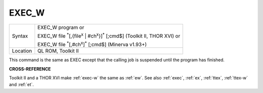 ..  _exec-w:

EXEC\_W
=======

+----------+------------------------------------------------------------------------------------------------------------+
| Syntax   | EXEC\_W program  or                                                                                        |
|          |                                                                                                            |
|          | EXEC\_W file :sup:`\*`\ [,{file\ :sup:`x` \| #ch\ :sup:`x`}]\ :sup:`\*` [;cmd$] (Toolkit II, THOR XVI)  or |
|          |                                                                                                            |
|          | EXEC\_W file :sup:`\*`\ [,#ch\ :sup:`x`]\ :sup:`\*` [;cmd$] (Minerva v1.93+)                               |
+----------+------------------------------------------------------------------------------------------------------------+
| Location | QL ROM, Toolkit II                                                                                         |
+----------+------------------------------------------------------------------------------------------------------------+

This command is the same as EXEC except that the calling job is
suspended until the program has finished.

**CROSS-REFERENCE**

Toolkit II and a THOR XVI make :ref:`exec-w` the
same as :ref:`ew`. See also
:ref:`exec`, :ref:`ex`,
:ref:`ttex`, :ref:`ttex-w` and :ref:`et`.

